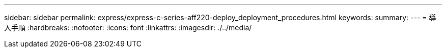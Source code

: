 ---
sidebar: sidebar 
permalink: express/express-c-series-aff220-deploy_deployment_procedures.html 
keywords:  
summary:  
---
= 導入手順
:hardbreaks:
:nofooter: 
:icons: font
:linkattrs: 
:imagesdir: ./../media/


